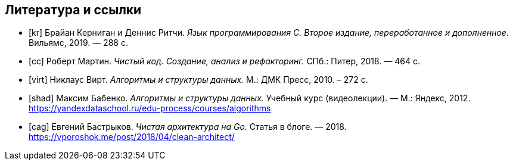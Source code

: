 [bibliography]
== Литература и ссылки

- [[[kr]]] Брайан Керниган и Деннис Ритчи. _Язык программирования C. Второе издание, переработанное и дополненное._
  Вильямс, 2019. — 288 с.
- [[[cc]]] Роберт Мартин. _Чистый код. Создание, анализ и рефакторинг._
  СПб.: Питер, 2018. — 464 с.
- [[[virt]]] Никлаус Вирт. _Алгоритмы и структуры данных._
  М.: ДМК Пресс, 2010. – 272 с.
- [[[shad]]] Максим Бабенко. _Алгоритмы и структуры данных._
  Учебный курс (видеолекции). — М.: Яндекс, 2012.
  https://yandexdataschool.ru/edu-process/courses/algorithms
- [[[cag]]] Евгений Бастрыков. _Чистая архитектура на Go._
  Статья в блоге. — 2018.
  https://vporoshok.me/post/2018/04/clean-architect/

